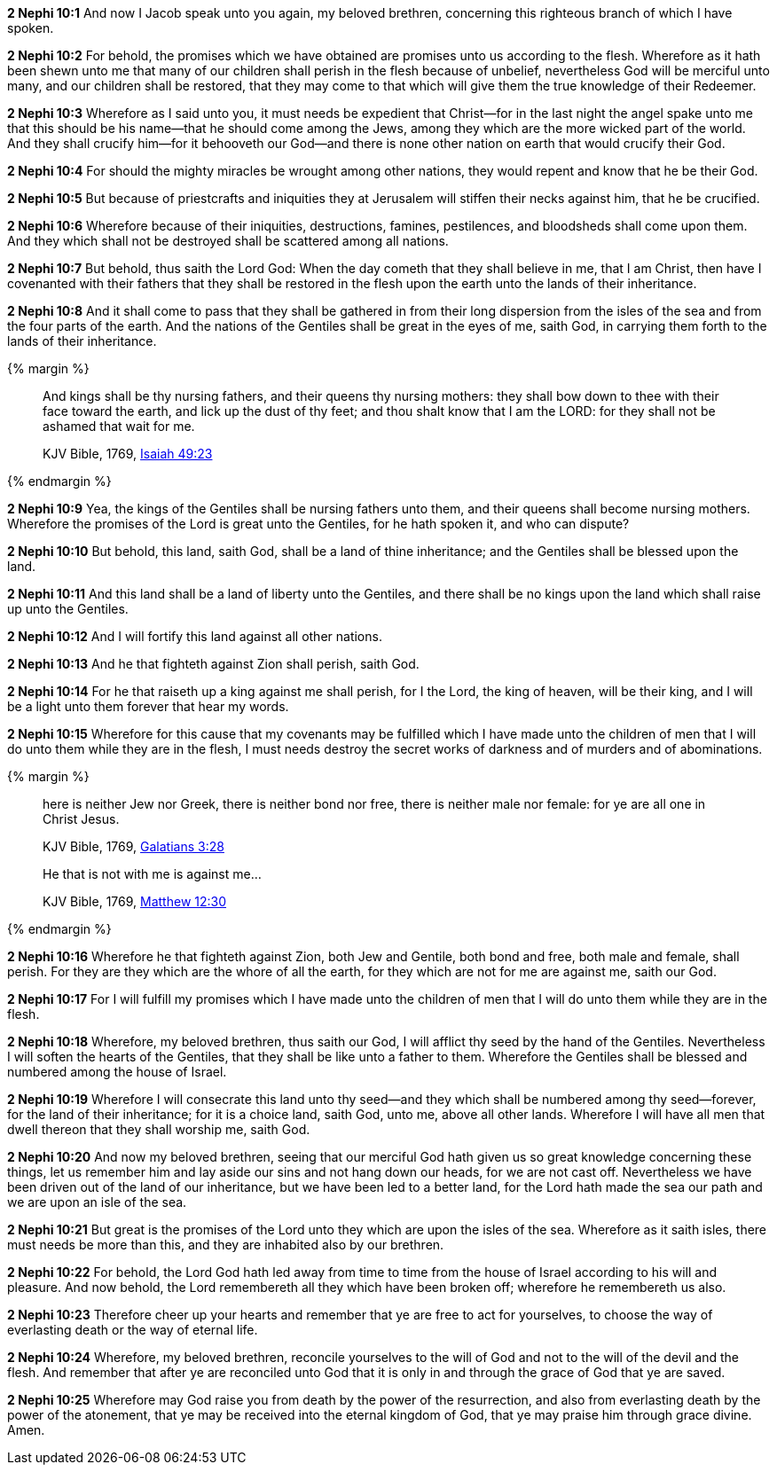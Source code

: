 *2 Nephi 10:1* And now I Jacob speak unto you again, my beloved brethren, concerning this righteous branch of which I have spoken.

*2 Nephi 10:2* For behold, the promises which we have obtained are promises unto us according to the flesh. Wherefore as it hath been shewn unto me that many of our children shall perish in the flesh because of unbelief, nevertheless God will be merciful unto many, and our children shall be restored, that they may come to that which will give them the true knowledge of their Redeemer.

*2 Nephi 10:3* Wherefore as I said unto you, it must needs be expedient that Christ--for in the last night the angel spake unto me that this should be his name--that he should come among the Jews, among they which are the more wicked part of the world. And they shall crucify him--for it behooveth our God--and there is none other nation on earth that would crucify their God.

*2 Nephi 10:4* For should the mighty miracles be wrought among other nations, they would repent and know that he be their God.

*2 Nephi 10:5* But because of priestcrafts and iniquities they at Jerusalem will stiffen their necks against him, that he be crucified.

*2 Nephi 10:6* Wherefore because of their iniquities, destructions, famines, pestilences, and bloodsheds shall come upon them. And they which shall not be destroyed shall be scattered among all nations.

*2 Nephi 10:7* But behold, thus saith the Lord God: When the day cometh that they shall believe in me, that I am Christ, then have I covenanted with their fathers that they shall be restored in the flesh upon the earth unto the lands of their inheritance.

*2 Nephi 10:8* And it shall come to pass that they shall be gathered in from their long dispersion from the isles of the sea and from the four parts of the earth. And the nations of the Gentiles shall be great in the eyes of me, saith God, in carrying them forth to the lands of their inheritance.

{% margin %}
____
And kings shall be thy nursing fathers, and their queens thy nursing mothers: they shall bow down to thee with their face toward the earth, and lick up the dust of thy feet; and thou shalt know that I am the LORD: for they shall not be ashamed that wait for me.

KJV Bible, 1769, http://www.kingjamesbibleonline.org/Isaiah-Chapter-49/[Isaiah 49:23]
____
{% endmargin %}


*2 Nephi 10:9* [highlight]#Yea, the kings of the Gentiles shall be nursing fathers unto them, and their queens shall become nursing mothers. Wherefore the promises of the Lord is great unto the Gentiles, for he hath spoken it, and who can dispute?#

*2 Nephi 10:10* But behold, this land, saith God, shall be a land of thine inheritance; and the Gentiles shall be blessed upon the land.

*2 Nephi 10:11* And this land shall be a land of liberty unto the Gentiles, and there shall be no kings upon the land which shall raise up unto the Gentiles.

*2 Nephi 10:12* And I will fortify this land against all other nations.

*2 Nephi 10:13* And he that fighteth against Zion shall perish, saith God.

*2 Nephi 10:14* For he that raiseth up a king against me shall perish, for I the Lord, the king of heaven, will be their king, and I will be a light unto them forever that hear my words.

*2 Nephi 10:15* Wherefore for this cause that my covenants may be fulfilled which I have made unto the children of men that I will do unto them while they are in the flesh, I must needs destroy the secret works of darkness and of murders and of abominations.

{% margin %}
____
here is neither [highlight-orange]#Jew nor Greek, there is neither bond nor free, there is neither male nor female#: for ye are all one in Christ Jesus.

[small]#KJV Bible, 1769, http://www.kingjamesbibleonline.org/Galatians-Chapter-3/[Galatians 3:28]#
____
____
He that is not with me is against me...

[small]#KJV Bible, 1769, http://www.kingjamesbibleonline.org/Matthew-Chapter-12/[Matthew 12:30]#
____

{% endmargin %}

*2 Nephi 10:16* Wherefore he that fighteth against Zion, [highlight-orange]#both Jew and Gentile, both bond and free, both male and female#, shall perish. For they are they which are the whore of all the earth, for [highlight-orange]#they which are not for me are against me#, saith our God.

*2 Nephi 10:17* For I will fulfill my promises which I have made unto the children of men that I will do unto them while they are in the flesh.

*2 Nephi 10:18* Wherefore, my beloved brethren, thus saith our God, I will afflict thy seed by the hand of the Gentiles. Nevertheless I will soften the hearts of the Gentiles, that they shall be like unto a father to them. Wherefore the Gentiles shall be blessed and numbered among the house of Israel.

*2 Nephi 10:19* Wherefore I will consecrate this land unto thy seed--and they which shall be numbered among thy seed--forever, for the land of their inheritance; for it is a choice land, saith God, unto me, above all other lands. Wherefore I will have all men that dwell thereon that they shall worship me, saith God.

*2 Nephi 10:20* And now my beloved brethren, seeing that our merciful God hath given us so great knowledge concerning these things, let us remember him and lay aside our sins and not hang down our heads, for we are not cast off. Nevertheless we have been driven out of the land of our inheritance, but we have been led to a better land, for the Lord hath made the sea our path and we are upon an isle of the sea.

*2 Nephi 10:21* But great is the promises of the Lord unto they which are upon the isles of the sea. Wherefore as it saith isles, there must needs be more than this, and they are inhabited also by our brethren.

*2 Nephi 10:22* For behold, the Lord God hath led away from time to time from the house of Israel according to his will and pleasure. And now behold, the Lord remembereth all they which have been broken off; wherefore he remembereth us also.

*2 Nephi 10:23* Therefore cheer up your hearts and remember that ye are free to act for yourselves, to choose the way of everlasting death or the way of eternal life.

*2 Nephi 10:24* Wherefore, my beloved brethren, reconcile yourselves to the will of God and not to the will of the devil and the flesh. And remember that after ye are reconciled unto God that it is only in and through the grace of God that ye are saved.

*2 Nephi 10:25* Wherefore may God raise you from death by the power of the resurrection, and also from everlasting death by the power of the atonement, that ye may be received into the eternal kingdom of God, that ye may praise him through grace divine. Amen.

